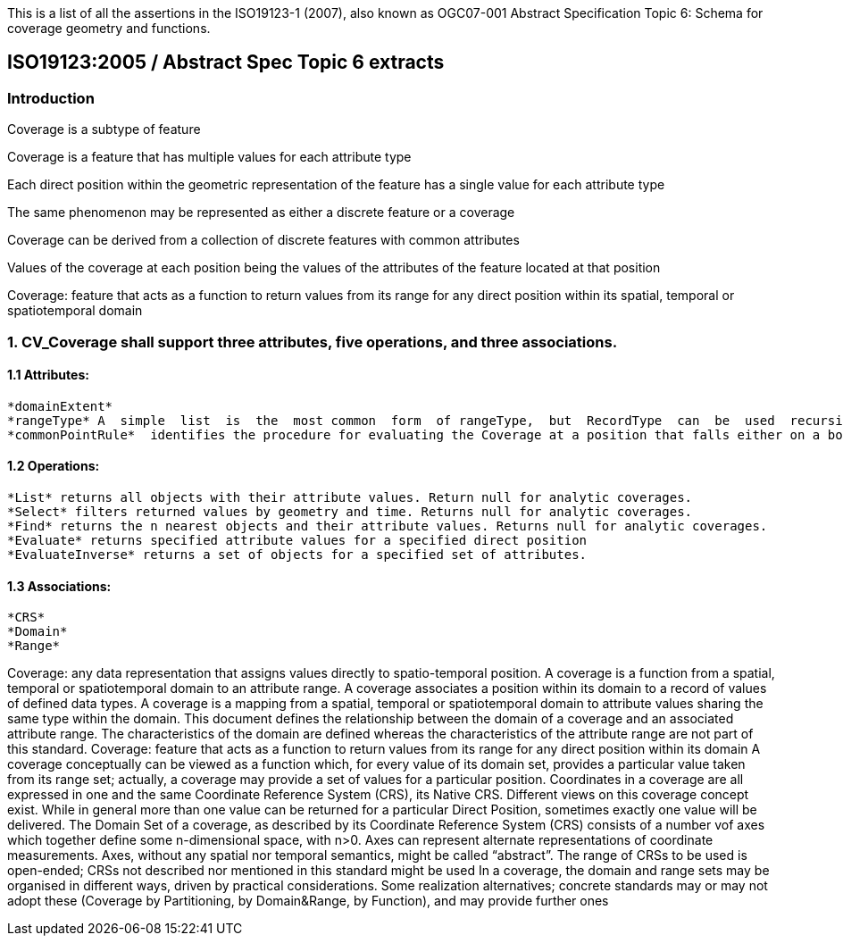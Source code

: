 This is a list of all the assertions in the ISO19123-1 (2007), also known as OGC07-001 Abstract Specification 
Topic 6: Schema for coverage geometry and functions.

== ISO19123:2005 / Abstract Spec Topic 6 extracts

=== Introduction

Coverage is a subtype of feature

Coverage  is  a  feature that has multiple values for each attribute type

Each  direct  position  within  the  geometric  representation  of  the  feature has a single value for each attribute type

The same phenomenon may be represented as either a discrete feature or a coverage

Coverage can  be  derived  from  a  collection  of  discrete  features  with  common  attributes

Values of the coverage at each position being the values of the attributes of the feature located at that position



Coverage: feature that acts as a function to return values from its range for any direct position within its spatial, temporal or spatiotemporal domain

=== 1. CV_Coverage shall support three attributes, five operations, and three associations.

==== 1.1 Attributes:
  *domainExtent* 
  *rangeType* A  simple  list  is  the  most common  form  of rangeType,  but  RecordType  can  be  used  recursively  to describe  more  complex  structures. The rangeType for a specific coverage shall be specified in an application schema.
  *commonPointRule*  identifies the procedure for evaluating the Coverage at a position that falls either on a boundary between geometric objects or within the boundaries of two or more overlapping geometric objects

==== 1.2 Operations:
  *List* returns all objects with their attribute values. Return null for analytic coverages.
  *Select* filters returned values by geometry and time. Returns null for analytic coverages.
  *Find* returns the n nearest objects and their attribute values. Returns null for analytic coverages.
  *Evaluate* returns specified attribute values for a specified direct position
  *EvaluateInverse* returns a set of objects for a specified set of attributes.

==== 1.3 Associations:
  *CRS*
  *Domain*
  *Range*
  
Coverage: any data representation that assigns values directly to spatio-temporal position. 
A coverage is a function from a spatial, temporal or spatiotemporal domain to an attribute range. 
A coverage associates a position within its domain to a record of values of defined data types.
A coverage is a mapping from a spatial, temporal or spatiotemporal domain to attribute values sharing the same type within the domain.
This document defines the relationship between the domain of a coverage and an associated attribute range. 
The characteristics of the domain are defined whereas the characteristics of the attribute range are not part of this standard.
Coverage: feature that acts as a function to return values from its range for any direct position within its domain
A coverage conceptually can be viewed as a function which, for every value of its domain set, provides a particular value taken from its range set; actually, a coverage may provide a set of values for a particular position.
Coordinates in a coverage are all expressed in one and the same Coordinate Reference System (CRS), its Native CRS.
Different views on this coverage concept exist.
While in general more than one value can be returned for a particular Direct Position, sometimes exactly one  value will be delivered.
The Domain Set of a coverage, as described by its Coordinate Reference System (CRS) consists of a number vof axes which together define some n-dimensional space, with n>0. 
Axes can represent alternate representations of coordinate measurements.
Axes, without any spatial nor temporal semantics, might be called “abstract”.
The range of CRSs to be used is open-ended; CRSs not described nor mentioned in this standard might be used
In a coverage, the domain and range sets may be organised in different ways, driven by practical considerations.
Some realization alternatives; concrete standards may or may not adopt these (Coverage by Partitioning, by Domain&Range, by Function), and may provide further ones

  
